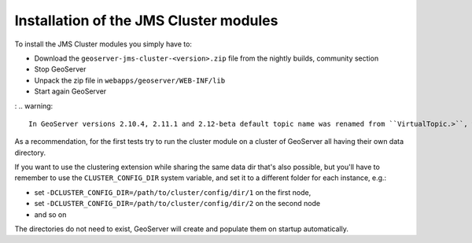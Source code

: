 .. module:: jms.installation

.. _jms.installation:

Installation of the JMS Cluster modules
=======================================

To install the JMS Cluster modules you simply have to:

* Download the ``geoserver-jms-cluster-<version>.zip`` file from the nightly builds, community section
* Stop GeoServer
* Unpack the zip file in ``webapps/geoserver/WEB-INF/lib``
* Start again GeoServer

: .. warning::
  
  In GeoServer versions 2.10.4, 2.11.1 and 2.12-beta default topic name was renamed from ``VirtualTopic.>``, which has a special meaning in ActiveMQ, to ``VirtualTopic.geoserver``. When upgrading to one of this versions or above the virtual topic name will be automatically updated. Note that only GeoServer instances that use the same topic name will be synchronized.

As a recommendation, for the first tests try to run the cluster module on a cluster
of GeoServer all having their own data directory.

If you want to use the clustering extension while sharing the same data dir that's also possible,
but you'll have to remember to use the ``CLUSTER_CONFIG_DIR`` system variable, and set it
to a different folder for each instance, e.g.:

* set ``-DCLUSTER_CONFIG_DIR=/path/to/cluster/config/dir/1`` on the first node, 
* set ``-DCLUSTER_CONFIG_DIR=/path/to/cluster/config/dir/2`` on the second node
* and so on

The directories do not need to exist, GeoServer will create and populate them on
startup automatically.
